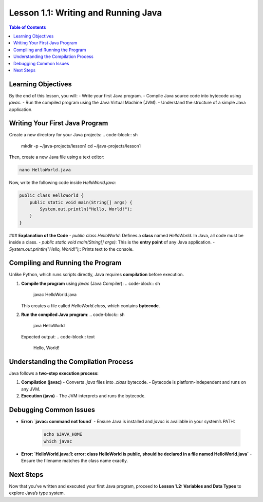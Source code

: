 ======================================
Lesson 1.1: Writing and Running Java
======================================

.. contents:: Table of Contents
   :depth: 2
   :local:

Learning Objectives
===================
By the end of this lesson, you will:
- Write your first Java program.
- Compile Java source code into bytecode using `javac`.
- Run the compiled program using the Java Virtual Machine (JVM).
- Understand the structure of a simple Java application.

Writing Your First Java Program
===============================
Create a new directory for your Java projects:
.. code-block:: sh

   mkdir -p ~/java-projects/lesson1
   cd ~/java-projects/lesson1

Then, create a new Java file using a text editor:

.. code-block:: sh

   nano HelloWorld.java

Now, write the following code inside `HelloWorld.java`:

.. code-block:: java

   public class HelloWorld {
       public static void main(String[] args) {
           System.out.println("Hello, World!");
       }
   }

### **Explanation of the Code**
- `public class HelloWorld`: Defines a **class** named `HelloWorld`. In Java, all code must be inside a class.
- `public static void main(String[] args)`: This is the **entry point** of any Java application.
- `System.out.println("Hello, World!");`: Prints text to the console.

Compiling and Running the Program
=================================
Unlike Python, which runs scripts directly, Java requires **compilation** before execution.

1. **Compile the program** using `javac` (Java Compiler):
   .. code-block:: sh

      javac HelloWorld.java

   This creates a file called `HelloWorld.class`, which contains **bytecode**.

2. **Run the compiled Java program**:
   .. code-block:: sh

      java HelloWorld

   Expected output:
   .. code-block:: text

      Hello, World!

Understanding the Compilation Process
=====================================
Java follows a **two-step execution process**:

1. **Compilation (javac)**
   - Converts `.java` files into `.class` bytecode.
   - Bytecode is platform-independent and runs on any JVM.

2. **Execution (java)**
   - The JVM interprets and runs the bytecode.

Debugging Common Issues
========================
- **Error: `javac: command not found`**  
  - Ensure Java is installed and `javac` is available in your system’s PATH:
    .. code-block:: sh

       echo $JAVA_HOME
       which javac

- **Error: `HelloWorld.java:1: error: class HelloWorld is public, should be declared in a file named HelloWorld.java`**  
  - Ensure the filename matches the class name exactly.

Next Steps
==========
Now that you’ve written and executed your first Java program, proceed to **Lesson 1.2: Variables and Data Types** to explore Java’s type system.

